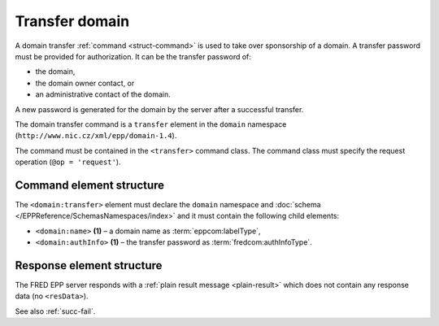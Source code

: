 
.. index::
   pair: transfer; domain

Transfer domain
===============

A domain transfer :ref:`command <struct-command>` is used to take over
sponsorship of a domain.
A transfer password must be provided for authorization.
It can be the transfer password of:

* the domain,
* the domain owner contact, or
* an administrative contact of the domain.

A new password is generated for the domain by the server after a successful transfer.

The domain transfer command is a ``transfer`` element in the ``domain`` namespace
(``http://www.nic.cz/xml/epp/domain-1.4``).

The command must be contained in the ``<transfer>`` command class.
The command class must specify the request operation (``@op = 'request'``).

.. index:: Ⓔtransfer, Ⓔname, ⒺauthInfo

Command element structure
-------------------------

The ``<domain:transfer>`` element must declare the ``domain`` namespace
and :doc:`schema </EPPReference/SchemasNamespaces/index>` and it must contain the following child elements:

* ``<domain:name>`` **(1)**  – a domain name as :term:`eppcom:labelType`,
* ``<domain:authInfo>`` **(1)**  – the transfer password as :term:`fredcom:authInfoType`.

.. code-block:: xml
   :caption: Example

   <?xml version="1.0" encoding="utf-8" standalone="no"?>
   <epp xmlns="urn:ietf:params:xml:ns:epp-1.0"
    xmlns:xsi="http://www.w3.org/2001/XMLSchema-instance"
    xsi:schemaLocation="urn:ietf:params:xml:ns:epp-1.0 epp-1.0.xsd">
   <command>
      <transfer op="request">
         <domain:transfer xmlns:domain="http://www.nic.cz/xml/epp/domain-1.4"
          xsi:schemaLocation="http://www.nic.cz/xml/epp/domain-1.4 domain-1.4.xsd">
            <domain:name>trdomain.cz</domain:name>
            <domain:authInfo>trpwd</domain:authInfo>
         </domain:transfer>
      </transfer>
      <clTRID>zhbf002#17-07-25at16:34:40</clTRID>
   </command>
   </epp>

.. code-block:: shell
   :caption: FRED-client equivalent

   > transfer_domain trdomain.cz trpwd

Response element structure
--------------------------

The FRED EPP server responds with a :ref:`plain result message <plain-result>`
which does not contain any response data (no ``<resData>``).

See also :ref:`succ-fail`.
